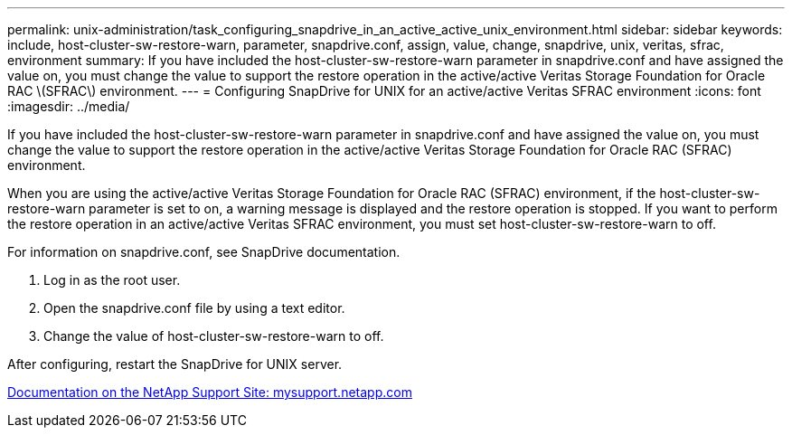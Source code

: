 ---
permalink: unix-administration/task_configuring_snapdrive_in_an_active_active_unix_environment.html
sidebar: sidebar
keywords: include, host-cluster-sw-restore-warn, parameter, snapdrive.conf, assign, value, change, snapdrive, unix, veritas, sfrac, environment
summary: If you have included the host-cluster-sw-restore-warn parameter in snapdrive.conf and have assigned the value on, you must change the value to support the restore operation in the active/active Veritas Storage Foundation for Oracle RAC \(SFRAC\) environment.
---
= Configuring SnapDrive for UNIX for an active/active Veritas SFRAC environment
:icons: font
:imagesdir: ../media/

[.lead]
If you have included the host-cluster-sw-restore-warn parameter in snapdrive.conf and have assigned the value on, you must change the value to support the restore operation in the active/active Veritas Storage Foundation for Oracle RAC (SFRAC) environment.

When you are using the active/active Veritas Storage Foundation for Oracle RAC (SFRAC) environment, if the host-cluster-sw-restore-warn parameter is set to on, a warning message is displayed and the restore operation is stopped. If you want to perform the restore operation in an active/active Veritas SFRAC environment, you must set host-cluster-sw-restore-warn to off.

For information on snapdrive.conf, see SnapDrive documentation.

. Log in as the root user.
. Open the snapdrive.conf file by using a text editor.
. Change the value of host-cluster-sw-restore-warn to off.

After configuring, restart the SnapDrive for UNIX server.

http://mysupport.netapp.com/[Documentation on the NetApp Support Site: mysupport.netapp.com]

